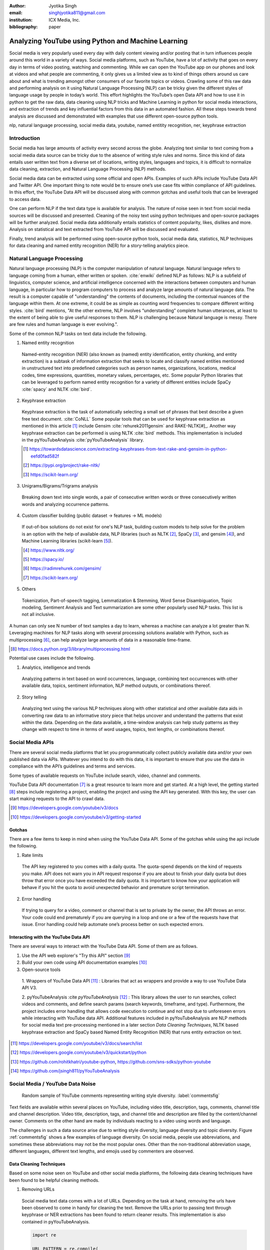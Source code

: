 :author: Jyotika Singh
:email: singhjyotika811@gmail.com
:institution: ICX Media, Inc.

:bibliography: paper

---------------------------------------------------
Analyzing YouTube using Python and Machine Learning
---------------------------------------------------

.. class:: abstract

   Social media is very popularly used every day with daily content viewing
   and/or posting that in turn influences people around this world in a variety
   of ways. Social media platforms, such as YouTube, have a lot of activity that
   goes on every day in terms of video posting, watching and commenting. While
   we can open the YouTube app on our phones and look at videos and what people
   are commenting, it only gives us a limited view as to kind of things others
   around us care about and what is trending amongst other consumers of our
   favorite topics or videos. Crawling some of this raw data and performing
   analysis on it using Natural Language Processing (NLP) can be tricky given
   the different styles of language usage by people in today’s world. This effort
   highlights the YouTube’s open Data API and how to use it in python to get the
   raw data, data cleaning using NLP tricks and Machine Learning in python for social
   media interactions, and extraction of trends and key influential factors from
   this data in an automated fashion. All these steps towards trend analysis are
   discussed and demonstrated with examples that use different open-source
   python tools.

.. class:: keywords

   nlp, natural language processing, social media data, youtube, named entitity
   recognition, ner, keyphrase extraction


Introduction
------------

Social media has large amounts of activity every second across the globe. Analyzing
text similar to text coming from a social media data source can be tricky due to
the absence of writing style rules and norms. Since this kind of data entails
user written text from a diverse set of locations, writing styles, languages and
topics, it is difficult to normalize data cleaning, extraction, and Natural
Language Processing (NLP) methods.

Social media data can be extracted using some official and open APIs. Examples
of such APIs include YouTube Data API and Twitter API. One important
thing to note would be to ensure one’s use case fits within compliance of API
guidelines. In this effort, the YouTube Data API will be discussed along
with common gotchas and useful tools that can be leveraged to access data.

One can perform NLP if the text data type is available for analysis. The nature
of noise seen in text from social media sources will be discussed and presented.
Cleaning of the noisy text using python techniques and open-source packages will
be further analyzed. Social media data additionally entails statistics of content
popularity, likes, dislikes and more. Analysis on statistical and text extracted
from YouTube API will be discussed and evaluated.

Finally, trend analysis will be performed using open-source python tools,
social media data, statistics, NLP techniques for data cleaning and named entity
recognition (NER) for a story-telling analytics piece.


Natural Language Processing
---------------------------

Natural language processing (NLP) is the computer manipulation of natural language.
Natural language refers to language coming from a human, either written or spoken.
:cite:`enwiki` defined NLP as follows: NLP is a subfield of linguistics, computer science,
and artificial intelligence concerned with the interactions between computers and
human language, in particular how to program computers to process and analyze
large amounts of natural language data. The result is a computer capable of
"understanding" the contents of documents, including the contextual nuances of
the language within them. At one extreme, it could be as simple as counting word
frequencies to compare different writing styles.
:cite:`bird` mentions, "At the other extreme, NLP involves “understanding” complete
human utterances, at least to the extent of being able to give useful responses
to them. NLP is challenging because Natural language is messy. There are few
rules and human language is ever evolving.".

Some of the common NLP tasks on text data include the following.

1. Named entity recognition

  Named-entity recognition (NER) (also known as (named) entity identification,
  entity chunking, and entity extraction) is a subtask of information extraction
  that seeks to locate and classify named entities mentioned in unstructured text
  into predefined categories such as person names, organizations, locations,
  medical codes, time expressions, quantities, monetary values, percentages, etc.
  Some popular Python libraries that can be leveraged to perform named entity
  recognition for a variety of different entities include SpaCy :cite:`spacy` and
  NLTK :cite:`bird`.

2. Keyphrase extraction

  Keyphrase extraction is the task of automatically selecting a small set of
  phrases that best describe a given free text document. :cite:`CoNLL`
  Some popular tools that can be used for keyphrase extraction as mentioned in
  this article [#]_ include Gensim :cite:`rehurek2011gensim` and RAKE-NLTK[#]_.
  Another way keyphrase extraction can be performed is using NLTK :cite:`bird` methods.
  This implementation is included in the pyYouTubeAnalysis :cite:`pyYouTubeAnalysis`
  library.

  .. [#] https://towardsdatascience.com/extracting-keyphrases-from-text-rake-and-gensim-in-python-eefd0fad582f
  .. [#] https://pypi.org/project/rake-nltk/
  .. [#] https://scikit-learn.org/

3. Unigrams/Bigrams/Trigrams analysis

  Breaking down text into single words, a pair of consecutive written words
  or three consecutively written words and analyzing occurrence patterns.

4. Custom classifier building (public dataset -> features -> ML models)

  If out-of-box solutions do not exist for one's NLP task, building custom
  models to help solve for the problem is an option with the help of available
  data, NLP libraries (such as NLTK [#]_, SpaCy [#]_, and gensim [#]_), and
  Machine Learning libraries (scikit-learn [#]_).

  .. [#] https://www.nltk.org/
  .. [#] https://spacy.io/
  .. [#] https://radimrehurek.com/gensim/
  .. [#] https://scikit-learn.org/

5. Others

  Tokenization, Part-of-speech tagging, Lemmatization & Stemming, Word Sense
  Disambiguation, Topic modeling, Sentiment Analysis and Text summarization are
  some other popularly used NLP tasks. This list is not all inclusive.

A human can only see N number of text samples a day to learn, whereas a machine
can analyze a lot greater than N. Leveraging machines for NLP tasks along with
several processing solutions available with Python, such as multiprocessing [#]_,
can help analyze large amounts of data in a reasonable time-frame.

.. [#] https://docs.python.org/3/library/multiprocessing.html

Potential use cases include the following.

1. Analytics, intelligence and trends

  Analyzing patterns in text based on word occurrences, language, combining
  text occurrences with other available data, topics, sentiment information,
  NLP method outputs, or combinations thereof.

2. Story telling

  Analyzing text using the various NLP techniques along with other statistical and
  other available data aids in converting raw data to an informative story piece
  that helps uncover and understand the patterns that exist within the data.
  Depending on the data available, a time-window analysis can help study patterns
  as they change with respect to time in terms of word usages, topics, text lengths,
  or combinations thereof.


Social Media APIs
-----------------

There are several social media platforms that let you programmatically collect
publicly available data and/or your own published data via APIs. Whatever you
intend to do with this data, it is important to ensure that you use the data in
compliance with the API’s guidelines and terms and services.

Some types of available requests on YouTube include search, video, channel and
comments.

YouTube Data API documentation [#]_ is a great resource to learn more and get started.
At a high level, the getting started [#]_ steps include registering a project,
enabling the project and using the API key generated. With this key, the user can
start making requests to the API to crawl data.

.. [#] https://developers.google.com/youtube/v3/docs
.. [#] https://developers.google.com/youtube/v3/getting-started

Gotchas
~~~~~~~

There are a few items to keep in mind when using the YouTube Data API. Some of
the gotchas while using the api include the following.

1. Rate limits

  The API key registered to you comes with a daily quota. The quota-spend depends
  on the kind of requests you make. API does not warn you in API request response
  if you are about to finish your daily quota but does throw that error once you
  have exceeded the daily quota. It is important to know how your application will
  behave if you hit the quota to avoid unexpected behavior and premature script
  termination.

2. Error handling

  If trying to query for a video, comment or channel that is set to private by the
  owner, the API throws an error. Your code could end prematurely if you are
  querying in a loop and one or a few of the requests have that issue. Error
  handling could help automate one’s process better on such expected errors.


Interacting with the YouTube Data API
~~~~~~~~~~~~~~~~~~~~~~~~~~~~~~~~~~~~~

There are several ways to interact with the YouTube Data API. Some of them are
as follows.

1. Use the API web explorer's "Try this API" section [#]_

2. Build your own code using API documentation examples [#]_

3. Open-source tools

  1. Wrappers of YouTube Data API [#]_ : Libraries that act as wrappers and
  provide a way to use YouTube Data API V3.

  2. pyYouTubeAnalysis :cite `pyYouTubeAnalysis` [#]_ : This library allows the user to
  run searches, collect videos and comments, and define search params (search keywords,
  timeframe, and type). Furthermore, the project includes error handling that allows
  code execution to continue and not stop due to unforeseen errors while interacting with
  YouTube data API. Additional features included in pyYouTubeAnalysis are NLP
  methods for social media text pre-processing mentioned in a later section
  `Data Cleaning Techniques`, NLTK based keyphrase extraction and SpaCy based
  Named Entity Recognition (NER) that runs entity extraction on text.

.. [#] https://developers.google.com/youtube/v3/docs/search/list
.. [#] https://developers.google.com/youtube/v3/quickstart/python
.. [#] https://github.com/rohitkhatri/youtube-python, https://github.com/sns-sdks/python-youtube
.. [#] https://github.com/jsingh811/pyYouTubeAnalysis


Social Media / YouTube Data Noise
---------------------------------

.. figure:: comments.png
   :scale: 42%
   :figclass: w

   Random sample of YouTube comments representing writing style diversity.
   :label:`commentsfig`

Text fields are available within several places on YouTube, including video title,
description, tags, comments, channel title and channel description. Video title,
description, tags, and channel title and description are filled by the
content/channel owner. Comments on the other hand are made by individuals
reacting to a video using words and language.

The challenges in such a data source arise due to writing style diversity,
language diversity and topic diversity. Figure :ref:`commentsfig` shows a few
examples of language diversity. On social media, people use abbreviations, and
sometimes these abbreviations may not be the most popular ones. Other than the
non-traditional abbreviation usage, different languages, different text lengths,
and emojis used by commenters are observed.


Data Cleaning Techniques
~~~~~~~~~~~~~~~~~~~~~~~~

Based on some noise seen on YouTube and other social media platforms, the
following data cleaning techniques have been found to be helpful cleaning methods.

1. Removing URLs

  Social media text data comes with a lot of URLs. Depending on the task at hand,
  removing the urls have been observed to come in handy for cleaning the text.
  Remove the URLs prior to passing text through keyphrase or NER extractions has
  been found to return cleaner results. This implementation is also contained in
  pyYouTubeAnalysis.

  .. code-block:: python

     import re

     URL_PATTERN = re.compile(
         r"https?://\S+|www\.\S+",
         re.X
     )

     def remove_urls(txt):
         """
         Remove urls from input text
         """
         clean_txt = URL_PATTERN.sub(" ", txt)
         return clean_txt


2. Removing emojis

  Emojis are widely used across social media by users to express emotions.
  Emoijis provide benefit in some NLP tasks, such as certain sentiment analysis
  implementations that rely on emoji based detections. On the contrary, for many
  other NLP tasks, removing emojis from text can be a useful cleaning method that
  improves the quality of the processed outcome. For named-entity recognition and
  keyphrase extraction, certain emojis are observed getting falsely detected as
  locations or nouns of the type NN or NNP. This impacts the quality of the NLP
  methods. Removing the emojis prior to passing such text through named-entity
  recognition or keyphrase extractions has been found to return cleaner results.
  This implementation is also contained in pyYouTubeAnalysis.

  .. code-block:: python

     import re

     EMOJI_PATTERN = re.compile(
         "[\U00010000-\U0010ffff]",
         flags=re.UNICODE
     )

     def remove_emojis(txt):
         """
         Remove emojis from input text
         """
         clean_txt = EMOJI_PATTERN.sub(" ", txt)
         return clean_txt


3. Spelling / typo corrections

  Some NLP models tend to do very well for a particular style of language and
  word usage. On social media, the language seen can be accompanied with
  various incorrectly spelled words, also known as typos.
  PySpellChecker :cite:`OpenSubtitles2016` [#]_, Autocorrect [#]_ and Textblob
  :cite:`textblob` are examples of open-source tools that can be used for spelling
  corrections.

.. [#] https://pypi.org/project/pyspellchecker/
.. [#] https://pypi.org/project/autocorrect/


4. Language detection and translations

  Developing NLP methods on different languages is a challenging and popular
  problem. Often when one has developed NLP methods for english language text,
  detection of a foreign language and translation to english serves as a good
  solution and allows one to keep their NLP methods fixed. Such tasks introduce
  other challenges such as the quality of language detection and translation.
  Nonetheless, detection and translation is a popular technique while dealing
  with multiple different languages.
  Some examples of Python libraries that can be used for language detection
  include langdetect :cite:`langdetect`, Pycld2 [#]_, Textblob :cite:`textblob`,
  and Googletrans [#]_. Translate [#]_ and Googletrans can be used for language
  translations.

.. [#] https://pypi.org/project/pycld2/
.. [#] https://pypi.org/project/googletrans/
.. [#] https://pypi.org/project/translate/


Trend Analysis Case Study
---------------------------

.. figure:: flights.png
   :scale: 100%
   :figclass: w

   Domestic and international flight search patterns in 2020.
   :label:`flightsfig`

In the year 2020, COVID hit us all hard. The world went through a lot of changes
in the matter of no time to reduce the spread of the virus. One such impact was
observed massively in the travel and hospitality industry. Figure :ref:`flightsfig`
[#]_ shows the flight search trends between February and November 2020 for domestic and
international flight searches from the US using Kayak. Right before lockdown and restrictions
were enforced starting in March across different places across the globe, a big
spike can be seen in flight searches, correlating with the activity of people
trying to fly back home if they were elsewhere before restrictions disabled
them to do so.

.. figure:: flights_s.png
   :scale: 50%
   :figclass: w

   Global flight search patterns in 2020.
   :label:`flightsfigglobal`

A massive reduction in flight searches can further be seen in figure
:ref:`flightsfigglobal` [#]_ showing the impact at a global level. Timeline beyond
January of 2020 for China, and beyond March of 2020 for most other locations,
faced the most impact as travel was reduced due to COVID imposed events and
restrictions.

.. [#] https://www.kayak.com/news/category/travel-trends/
.. [#] https://www.sojern.com/blog/covid-19-insights-on-travel-impact-hotel-agency/

.. figure:: hotels.png
   :scale: 43%
   :figclass: w

   Hotel booking search patterns in 2020.
   :label:`hotelfig`

Aligning with reduced flight searches, reduced hotel search were also reported
from March onwards as can be seen in figure :ref:`hotelfig` [#]_.

.. [#] https://www.sojern.com/blog/covid-19-insights-on-travel-impact-hotel-agency/

Let’s try to correlate these findings and understand content consumption within
those time periods on YouTube.

First, a search was performed to gather videos about “travel vlogs” using the
pyYouTubeAnalysis library. Travel vlogs are a popular content
genre on YouTube where a lot of people are able to find reviews, advice
and sneak peaks of different destinations that wows them and inspires travel
plans. Such videos typically consist of people traveling to different locations
and recording themselves at different spots.

.. figure:: views_year.png
   :scale: 60%

   Yearly video views. :label:`viewsyearfig`

.. figure:: likes_year.png
   :scale: 60%

   Yearly video likes. :label:`likesyearfig`

.. figure:: comments_year.png
   :scale: 60%

   Yearly video comments. :label:`commentsyearfig`

Statistically, it can be seen from figures :ref:`viewsyearfig`, :ref:`likesyearfig`
and :ref:`commentsyearfig` that travel vlog has been a growing
topic of interest and has been growing along with online content consumption over
the years up till 2019. A downward trend was seen in average views, comments, and
likes on travel vlog videos in 2020, where the views went down by 50% compared
to the year before.

.. figure:: views_month.png

   Monthly video views for 2019 and 2020. :label:`viewsmonthfig`

.. figure:: likes_month.png

   Monthly video likes for 2019 and 2020. :label:`likesmonthfig`

.. figure:: comments_month.png

   Monthly video comments for 2019 and 2020. :label:`commentsmonthfig`

.. figure:: stats_shift.png

   Difference in video engagements between 2019 and 2020. :label:`statsshiftfig`


To understand the differences between the travel vlog content consumed in 2019
versus 2020 in further detail, a monthly data crawl was performed.
Figures :ref:`viewsmonthfig`, :ref:`likesmonthfig` and :ref:`commentsmonthfig`
show a month over month comparison between 2019
and 2020 to analyze average audience engagement patterns. The viewership trends
reflect the reduction from March onwards when COVID hit most locations across the
globe. Figure :ref:`statsshiftfig` further shows engagement shift between 2019
and 2020. The trend slopes upwards until March hits, which is when a lot of locations
imposed stay at home orders and lockdowns. The trend slopes downwards, picks up a
little July onwards, which correlates with the time Europe lifted a lot of the travel
restrictions. The chart representing "travel vlog" content engagement largely
correlates with the flight search trend as shown in figure :ref:`flightsfig`. It can
be seen however, people were still creating travel vlogs and commenting on such
videos. Between June and September 2020, amidst a much-reduced travel, what were
these videos, what content was getting created, who was creating it, and what were
the commenters talking about?

.. figure:: videos.png

   Word cloud of video topics.
   :label:`videofig`

Figure :ref:`videofig` shows a word cloud representation of what these videos
talked about generated using keyphrase extraction implementation in pyYouTubeAnalysis,
where the text passes through data cleaning techniques prior to keyphrase extraction
that is inbuilt within the implementation. Application of these techniques prior
to extracting keyphrases eliminated the noisy samples and improved the overall
results quality. Additionally, wordcloud :cite:`wordcloud` [#]_ was used for creating
the visualization. Word cloud is a form of term occurrence visualization where
the size of the appearance of a term in the word cloud is directly proportional
to its occurrence count. Travel that would entail easier implementation of social
distance was seen popping up in 2020, such as hiking, beach trips and road traveling.
Location names such as Italy, France and Spain were also seen showing up in the videos.

.. [#] https://pypi.org/project/wordcloud/, https://www.wordclouds.com/

While we have seen what content gained the most engagement, let's look into who
the creators of such content were that drove the most comments and engagement.
With the help of engagement statistics and videos read for the 2020 time frame,
the YouTube influencer channels that drove high engagement during summer and fall
of 2020 include the following.

1. 4K Walk [#]_ – YouTube channel creating videos about walking tours all over Europe and America.

2. BeachTuber [#]_ – YouTube channel creating vlogs from different beaches all over Europe.

3. Beach Walk [#]_ – YouTube channel posting about different beaches all over Europe and America.

4. DesiGirl Traveller [#]_ – YouTube channel creating videos about India travel.

5. Euro Trotter [#]_ – YouTube channel creating videos about Europe travel.

.. [#] https://youtube.com/c/4KWALK
.. [#] https://youtube.com/c/BeachTuber
.. [#] https://youtube.com/c/BeachWalk
.. [#] https://youtube.com/c/DesiGirlTraveller
.. [#] https://youtube.com/c/EuroTrotter

.. figure:: locs.png

  Word cloud of location names used in comments.
  :label:`locsfig`

A few examples of comments that were being left by audiences of such videos are
as follows.

  "i’m going to sorrento in 10 days and i’m so excited. i’ve been watching tonnes
  of sorrento and italy vlogs and yours are so lush X) <3"

  "Did they require you to have a prior covid test?"

  "I loved the tour looked like you guys had fun. im going there next week, how
  long ago were you there and were there lots of restrictions and closing due to
  covid"

  "Great video man, this place looks amazing. I have never been to Iceland, would
  love to visit some day.  Honestly can't wait for the lockdown to be lifted so I
  can start travelling again. Thanks for sharing your experience. :)"

It was seen that people expressed interest in inquiring about the lifting of the
travel ban due to COVID, pre-travel COVID test requirements, along with the
sentiments around being able to travel again. People were seen mentioning a lot of
location names in their comments. With the help of named-entity recognition
implementation in pyYouTubeAnalysis, location extractions were performed.
The underlying process passed the comments through URLs and emojis removal prior
to location extraction, which led to cleaner results and reduced manual filtering.
Figure :ref:`locsfig` shows the location popularly mentioned by commenters in a
word cloud representation. One can see European locations, along with some Asian
and American locations which correlate with travel restriction reductions in some
of the places.

This analysis, including data collection from social media, keyphrase extraction,
and NER, was performed using pyYouTubeAnalysis library :cite:`pyYouTubeAnalysis` [#]_.
Similar analysis for content other than "travel vlogs" can be performed for custom
time windows using similar tools and the other NLP libraries mentioned in this effort.

.. [#] https://github.com/jsingh811/pyYouTubeAnalysis


Conclusion
----------

User content creations and interactions via text on social media platforms contain
mixed writing styles, topics, languages, typing errors, freeform emojis and abbreviations.
This diversity of content and language makes it harder to perform NLP tasks
on data coming from social media. Described cleaning techniques such as emoji removal,
hyperlink removal, language detection and translations, and typo corrections have
been found useful in priming and pre-processing language of such nature.
Subjecting the text through these methods prior to other Natural Language
Processing (NLP) methods such as keyphrase extraction and named-entity recognition
result in cleaner output.

Social media data contain statistics in addition to text data that measures human
engagement and interest in different types of content. Combining these statistics
with inferences from NLP techniques such as named-entity recognition (NER) and
keyphrase extraction are found to be helpful in trend analysis, analytics, and
observing correlations and affinities of user engagement with social media.
